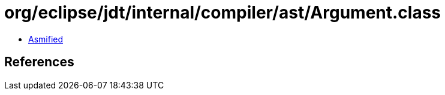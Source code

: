 = org/eclipse/jdt/internal/compiler/ast/Argument.class

 - link:Argument-asmified.java[Asmified]

== References


